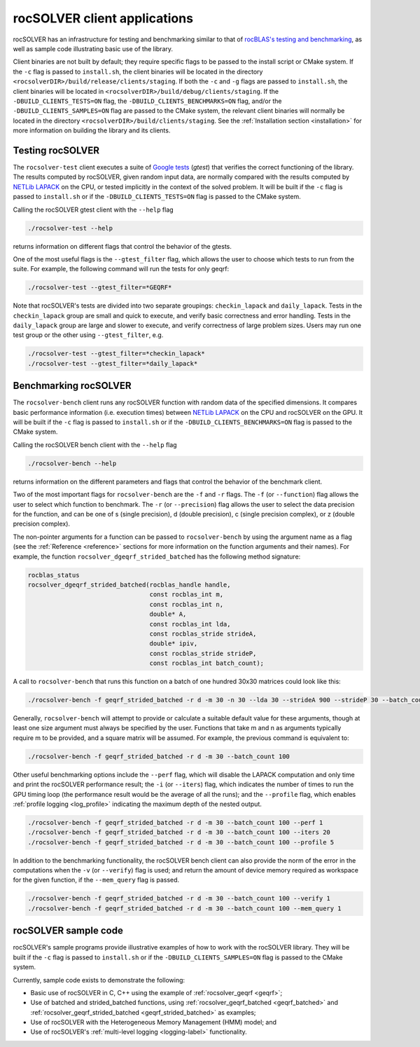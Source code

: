 .. meta::
  :description: rocSOLVER documentation and API reference library
  :keywords: rocSOLVER, ROCm, API, documentation

.. _clients:

******************************
rocSOLVER client applications
******************************

rocSOLVER has an infrastructure for testing and benchmarking similar to that of
`rocBLAS's testing and benchmarking <https://rocm.docs.amd.com/projects/rocBLAS/en/latest/Programmers_Guide.html#rocblas-benchmarking-and-testing>`_,
as well as sample code illustrating basic use of the library.

Client binaries are not built by default; they require specific flags to be passed to the install script
or CMake system. If the ``-c`` flag is passed to ``install.sh``, the client binaries will be located in the
directory ``<rocsolverDIR>/build/release/clients/staging``. If both the ``-c`` and ``-g`` flags are passed to
``install.sh``, the client binaries will be located in ``<rocsolverDIR>/build/debug/clients/staging``.
If the ``-DBUILD_CLIENTS_TESTS=ON`` flag, the ``-DBUILD_CLIENTS_BENCHMARKS=ON`` flag, and/or the
``-DBUILD_CLIENTS_SAMPLES=ON`` flag are passed to the CMake system, the relevant client binaries will normally
be located in the directory ``<rocsolverDIR>/build/clients/staging``. See the :ref:`Installation
section <installation>` for more information on building the library and its clients.

Testing rocSOLVER
==========================

The ``rocsolver-test`` client executes a suite of `Google tests <https://github.com/google/googletest>`_ (*gtest*) that
verifies the correct functioning of the library. The results computed by rocSOLVER, given random input data,
are normally compared with the results computed by `NETLib LAPACK <https://www.netlib.org/lapack/>`_ on the CPU, or tested implicitly
in the context of the solved problem. It will be built if the ``-c`` flag is passed to ``install.sh`` or if the ``-DBUILD_CLIENTS_TESTS=ON`` flag is
passed to the CMake system.

Calling the rocSOLVER gtest client with the ``--help`` flag

.. code-block:: bash

    ./rocsolver-test --help

returns information on different flags that control the behavior of the gtests.

One of the most useful flags is the ``--gtest_filter`` flag, which allows the user to choose which tests to run
from the suite. For example, the following command will run the tests for only geqrf:

.. code-block:: bash

    ./rocsolver-test --gtest_filter=*GEQRF*

Note that rocSOLVER's tests are divided into two separate groupings: ``checkin_lapack`` and ``daily_lapack``.
Tests in the ``checkin_lapack`` group are small and quick to execute, and verify basic correctness and error
handling. Tests in the ``daily_lapack`` group are large and slower to execute, and verify correctness of
large problem sizes. Users may run one test group or the other using ``--gtest_filter``, e.g.

.. code-block:: bash

    ./rocsolver-test --gtest_filter=*checkin_lapack*
    ./rocsolver-test --gtest_filter=*daily_lapack*


Benchmarking rocSOLVER
==================================

The ``rocsolver-bench`` client runs any rocSOLVER function with random data of the specified dimensions. It compares basic
performance information (i.e. execution times) between `NETLib LAPACK <https://www.netlib.org/lapack/>`_ on the
CPU and rocSOLVER on the GPU. It will be built if the ``-c`` flag is passed to ``install.sh`` or if the
``-DBUILD_CLIENTS_BENCHMARKS=ON`` flag is passed to the CMake system.

Calling the rocSOLVER bench client with the ``--help`` flag

.. code-block:: bash

    ./rocsolver-bench --help

returns information on the different parameters and flags that control the behavior of the benchmark client.

Two of the most important flags for ``rocsolver-bench`` are the ``-f`` and ``-r`` flags. The ``-f`` (or
``--function``) flag allows the user to select which function to benchmark. The ``-r`` (or ``--precision``)
flag allows the user to select the data precision for the function, and can be one of s (single precision),
d (double precision), c (single precision complex), or z (double precision complex).

The non-pointer arguments for a function can be passed to ``rocsolver-bench`` by using the argument name as
a flag (see the :ref:`Reference <reference>` sections for more information on the function arguments and
their names). For example, the function ``rocsolver_dgeqrf_strided_batched`` has the following method signature:

.. code-block:: cpp

    rocblas_status
    rocsolver_dgeqrf_strided_batched(rocblas_handle handle,
                                     const rocblas_int m,
                                     const rocblas_int n,
                                     double* A,
                                     const rocblas_int lda,
                                     const rocblas_stride strideA,
                                     double* ipiv,
                                     const rocblas_stride strideP,
                                     const rocblas_int batch_count);

A call to ``rocsolver-bench`` that runs this function on a batch of one hundred 30x30 matrices could look like this:

.. code-block:: bash

    ./rocsolver-bench -f geqrf_strided_batched -r d -m 30 -n 30 --lda 30 --strideA 900 --strideP 30 --batch_count 100

Generally, ``rocsolver-bench`` will attempt to provide or calculate a suitable default value for these arguments,
though at least one size argument must always be specified by the user. Functions that take m and n as arguments
typically require m to be provided, and a square matrix will be assumed. For example, the previous command is
equivalent to:

.. code-block:: bash

    ./rocsolver-bench -f geqrf_strided_batched -r d -m 30 --batch_count 100

Other useful benchmarking options include the ``--perf`` flag, which will disable the LAPACK computation and only time \
and print the rocSOLVER performance result; the ``-i`` (or ``--iters``) flag, which indicates the number of times to run the
GPU timing loop (the performance result would be the average of all the runs); and the ``--profile``
flag, which enables :ref:`profile logging <log_profile>` indicating the maximum depth of the nested output.

.. code-block:: bash

    ./rocsolver-bench -f geqrf_strided_batched -r d -m 30 --batch_count 100 --perf 1
    ./rocsolver-bench -f geqrf_strided_batched -r d -m 30 --batch_count 100 --iters 20
    ./rocsolver-bench -f geqrf_strided_batched -r d -m 30 --batch_count 100 --profile 5

In addition to the benchmarking functionality, the rocSOLVER bench client can also provide the norm of the error in the
computations when the ``-v`` (or ``--verify``) flag is used; and return the amount of device memory required as workspace for the given function, if the
``--mem_query`` flag is passed.

.. code-block:: bash

    ./rocsolver-bench -f geqrf_strided_batched -r d -m 30 --batch_count 100 --verify 1
    ./rocsolver-bench -f geqrf_strided_batched -r d -m 30 --batch_count 100 --mem_query 1



rocSOLVER sample code
==================================

rocSOLVER's sample programs provide illustrative examples of how to work with the rocSOLVER library. They will be
built if the ``-c`` flag is passed to ``install.sh`` or if the ``-DBUILD_CLIENTS_SAMPLES=ON`` flag is passed to the
CMake system.

Currently, sample code exists to demonstrate the following:

* Basic use of rocSOLVER in C, C++ using the example of :ref:`rocsolver_geqrf <geqrf>`;
* Use of batched and strided_batched functions, using :ref:`rocsolver_geqrf_batched <geqrf_batched>` and :ref:`rocsolver_geqrf_strided_batched <geqrf_strided_batched>` as examples;
* Use of rocSOLVER with the Heterogeneous Memory Management (HMM) model; and
* Use of rocSOLVER's :ref:`multi-level logging <logging-label>` functionality.
